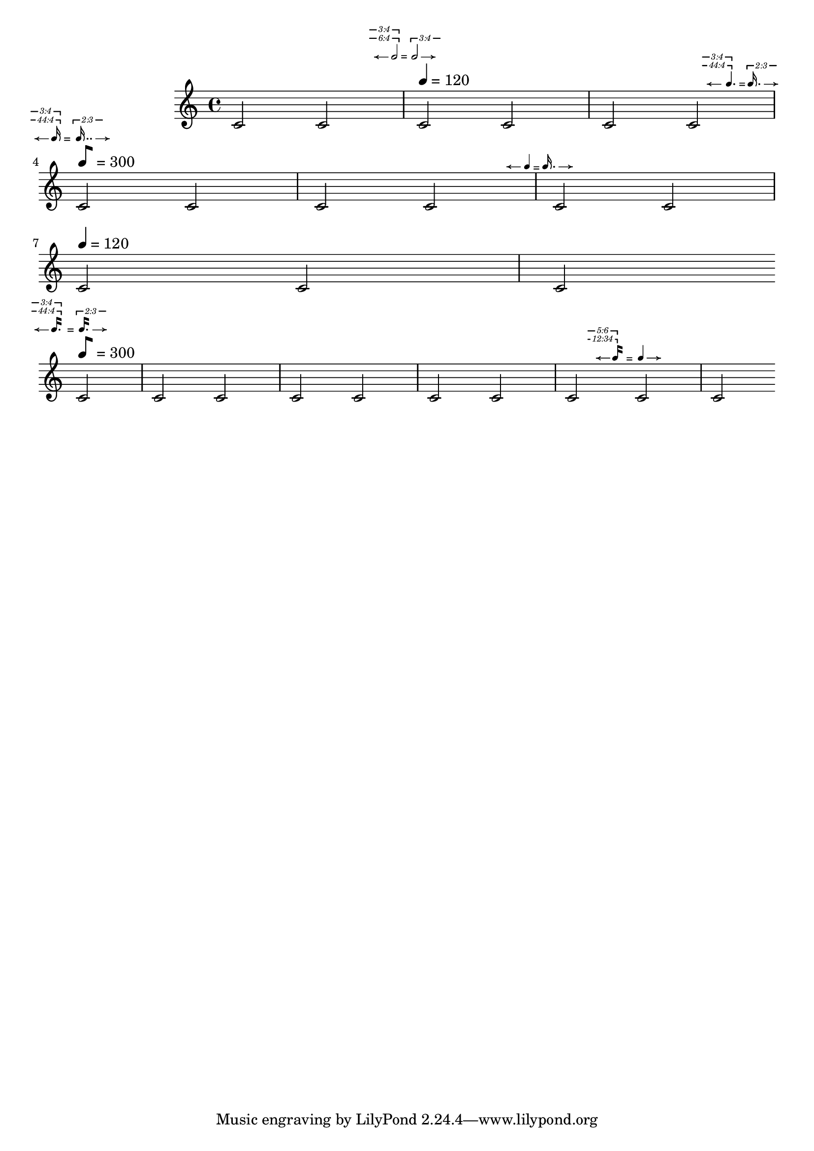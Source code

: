 %%%%%%%%%%%%%%%%%%%%%%%%%%%%%%%%%%%%%%%
% Yoshiaki Onishi
%
% Metric Modulation Equation Indicators
% DRAFT VERSION
% Aug 9 2025
% this draft includes four different functions:
% The first two are the metric modulation equation indicators, using traditional flags. 
% The other two utilize the so-called modern straight flags.
%%%%%%%%%%%%%%%%%%%%%%%%%%%%%%%%%%%%%%%
\version "2.24.4"

\language "english"

MModEquation =
#(define-music-function
  (notevalue1 ratio1 notevalue2 ratio2 verticaloffset horizontaloffset)
  (ly:duration? list? ly:duration? list? number? number?)
  (let* (
         (noteone notevalue1)
         (notetwo notevalue2)
         (ratioone ratio1)
         (ratiotwo ratio2)
         )
   #{
    \tweak X-offset #(- horizontaloffset 0.35)
    \tweak Y-offset #verticaloffset
    \textEndMark  \markup \right-align {
     \hspace #-0.5
     \raise #0
     \fontsize #-4.5
     \override #'(self-alignment . LEFT)
     {
      {
       \note { $noteone } #(if (= (ly:duration-log noteone) 4) 1 1 )
      }
      {
       \hspace #(+ (* (ly:duration-dot-count noteone) -0.75) -4)
       \concat {
        \combine
        \musicglyph "arrowheads.open.0M1"
        \draw-line #'(2 . 0) \fontsize #-5 \musicglyph "space"
       }
      }
      {
       \hspace #(cond ((<= (ly:duration-log noteone) 2) 0.75)
                      ((> (ly:duration-log noteone) 2) 0.25) )
       \raise #(cond
                ((= (ly:duration-log noteone) 0) -2)
                ((and (> (ly:duration-log noteone) 0)
                      (<= (ly:duration-log noteone) 4) ) -.5)
                ((> (ly:duration-log noteone) 4)
                 (+ (* (- (ly:duration-log noteone) 5) 0.6) 0))
                )
       #(cond
         ((= (length ratioone) 1)
          (markup
           #:line
           (#:hspace
            -4.5
            #:raise
            2.75
            (#:center-column
             (#:concat
              (#:translate
               (cons 3.5 0.5)
               (#:override
                (cons 'thickness 1.5)
                (#:translate
                 (cons -3.5 0)
                 (#:draw-line (cons -4.25 0))))
               #:hspace
               -0.1
               #:override
               (cons 'thickness 1.5)
               (#:translate
                (cons 0 0.5)
                (#:draw-line (cons 0 -0.5))))
              #:vspace
              -0.45
              #:whiteout
              (#:halign
               1.75
               (#:concat
                (#:fontsize
                 -1
                 (#:italic (#:fontsize -5 (#:musicglyph "space")))
                 #:fontsize
                 -1
                 #:italic
                 (if (= (length (car ratioone)) 2)
                     (begin (string-append
                             (number->string (car (car ratioone)))
                             ":"
                             (number->string (cadr (car ratioone))))  )
                     (number->string (car (car ratioone)))
                     )

                 (#:italic (#:fontsize -5 (#:musicglyph "space")))))))))))

         ((= (length ratioone) 2)
          (markup
           #:line
           (#:hspace
            -4.5
            #:raise
            2.75
            (#:center-column
             (#:concat
              (#:translate
               (cons 3.5 0.5)
               (#:override
                (cons 'thickness 1.5)
                (#:translate
                 (cons -3.5 0)
                 (#:draw-line (cons -4.25 0))))
               #:hspace
               -0.1
               #:override
               (cons 'thickness 1.5)
               (#:translate
                (cons 0 0.5)
                (#:draw-line (cons 0 -0.5))))
              #:vspace
              -0.45
              #:whiteout
              (#:halign
               1.75
               (#:concat
                (#:fontsize
                 -1
                 (#:italic (#:fontsize -5 (#:musicglyph "space")))
                 #:fontsize
                 -1
                 #:italic
                 (if (= (length (car ratioone)) 2)
                     (begin (string-append
                             (number->string (car (car ratioone)))
                             ":"
                             (number->string (cadr (car ratioone))))  )
                     (number->string (car (car ratioone)))
                     )
                 (#:italic (#:fontsize -5 (#:musicglyph "space")))))))))
           #:line
           (#:hspace
            -4.8
            #:raise
            4
            (#:center-column
             (#:concat
              (#:translate
               (cons 3.5 0.5)
               (#:override
                (cons 'thickness 1.5)
                (#:translate
                 (cons -3.5 0)
                 (#:draw-line (cons -4.25 0))))
               #:hspace
               -0.1
               #:override
               (cons 'thickness 1.5)
               (#:translate
                (cons 0 0.5)
                (#:draw-line (cons 0 -0.5))))
              #:vspace
              -0.45
              #:whiteout
              (#:halign
               1.75
               (#:concat
                (#:fontsize
                 -1
                 (#:italic (#:fontsize -5 (#:musicglyph "space")))
                 #:fontsize
                 -1
                 #:italic
                 (if (= (length (cadr ratioone)) 2)
                     (begin (string-append
                             (number->string (car (cadr ratioone)))
                             ":"
                             (number->string (cadr (cadr ratioone))))  )
                     (number->string (car (cadr ratioone)))
                     )
                 (#:italic (#:fontsize -5 (#:musicglyph "space")))))))))
           ))
         )
      }
     }
    }
    \tweak self-alignment-X #CENTER
    \tweak Y-offset #(- verticaloffset 0.4)
    \tweak X-offset #(- horizontaloffset 0.35)
    \textEndMark \markup {  \fontsize #-3 "="}

    \tweak Y-offset #verticaloffset
    \tweak self-alignment-X #RIGHT
    \tweak X-offset #(- horizontaloffset 0.35)
    \tweak self-alignment-Y -1
    \textEndMark \markup \left-align {
     \hspace #1.9
     \raise #0
     \fontsize #-4.5
     \concat {
      {
       \hspace #(cond ((<= (ly:duration-log notetwo) 2) 4)
                      ((> (ly:duration-log notetwo) 2) 3.75) )
       \raise #(cond
                ((= (ly:duration-log notetwo) 0) -2)
                ((and (> (ly:duration-log notetwo) 0)
                      (<= (ly:duration-log notetwo) 4) ) -.5)
                ((> (ly:duration-log notetwo) 4)
                 (+ (* (- (ly:duration-log notetwo) 5) 0.6) 0))
                )
       #(cond
         ((= (length ratiotwo) 1)
          (markup
           #:line
           (#:hspace
            -4.5
            #:raise
            3.25
            (#:center-column
             (#:concat
              (#:translate
               (cons 3.5 0.5)
               (#:override
                (cons 'thickness 1.5)
                (#:translate
                 (cons 0 -0.5 )
                 (#:draw-line (cons 0 -0.5)))
                )
               #:hspace
               -0.1
               #:override
               (cons 'thickness 1.5)
               (#:translate
                (cons -3.5 0)
                (#:draw-line (cons -4.25 0))))
              #:vspace
              -0.35
              #:whiteout
              (#:halign
               1.75
               (#:concat
                (#:fontsize
                 -1
                 (#:italic (#:fontsize -5 (#:musicglyph "space")))
                 #:fontsize
                 -1
                 #:italic
                 (if (= (length (car ratiotwo)) 2)
                     (begin (string-append
                             (number->string (car (car ratiotwo)))
                             ":"
                             (number->string (cadr (car ratiotwo))))  )
                     (number->string (car (car ratiotwo)))
                     )
                 (#:italic
                  (#:fontsize -5
                              (#:musicglyph "space")))))))))))
         ((= (length ratiotwo) 2)
          (markup
           #:line
           (#:hspace
            -4.5
            #:raise
            3.25
            (#:center-column
             (#:concat
              (#:translate
               (cons 3.5 0.5)
               (#:override
                (cons 'thickness 1.5)

                (#:translate
                 (cons 0 -0.5 )
                 (#:draw-line (cons 0 -0.5)))
                )
               #:hspace
               -0.1
               #:override
               (cons 'thickness 1.5)
               (#:translate
                (cons -3.5 0)
                (#:draw-line (cons -4.25 0))))
              #:vspace
              -0.35
              #:whiteout
              (#:halign
               1.75
               (#:concat
                (#:fontsize
                 -1
                 (#:italic (#:fontsize -5 (#:musicglyph "space")))
                 #:fontsize
                 -1
                 #:italic
                 (if (= (length (car ratiotwo)) 2)
                     (begin (string-append
                             (number->string (car (car ratiotwo)))
                             ":"
                             (number->string (cadr (car ratiotwo))))  )
                     (number->string (car (car ratiotwo)))
                     )
                 (#:italic (#:fontsize -5 (#:musicglyph "space")))))))))
           #:line
           (#:hspace
            -4.8
            #:raise
            4.5
            (#:center-column
             (#:concat
              (#:translate
               (cons 3.5 0.5)
               (#:override
                (cons 'thickness 1.5)
                (#:translate
                 (cons 0 -0.5 )
                 (#:draw-line (cons 0 -0.5)))
                )
               #:hspace
               -0.1
               #:override
               (cons 'thickness 1.5)
               (#:translate
                (cons -3.5 0)
                (#:draw-line (cons -4.25 0)))
               )
              #:vspace
              -0.35
              #:whiteout
              (#:halign
               1.75
               (#:concat
                (#:fontsize
                 -1
                 (#:italic (#:fontsize -5 (#:musicglyph "space")))
                 #:fontsize
                 -1
                 #:italic
                 (if (= (length (cadr ratiotwo)) 2)
                     (begin (string-append
                             (number->string (car (cadr ratiotwo)))
                             ":"
                             (number->string (cadr (cadr ratiotwo)))))
                     (number->string (car (cadr ratiotwo)))
                     )

                 (#:italic (#:fontsize -5 (#:musicglyph "space")))))))))
           ))
         )
      }
      {
       \hspace #-4.25
       \note { $notetwo } #(if (= (ly:duration-log notetwo) 4) 1 1 )
      }
      {
       \hspace #0.5
       \combine
       \draw-line #'(-2 . 0)
       \musicglyph "arrowheads.open.01"
      }
     }
    }
   #})
  )



MModEquationBegin =
#(define-music-function
  (notevalue1 ratio1 notevalue2 ratio2 verticaloffset )
  (ly:duration? list? ly:duration? list? number? )
  (let* (
         (noteone notevalue1)
         (notetwo notevalue2)
         (ratioone ratio1)
         (ratiotwo ratio2)
         )
   #{

    \tweak Y-offset #verticaloffset
    \textMark  \markup \left-align {

     \raise #0
     \fontsize #-4.5
     \override #'(self-alignment . LEFT)
     {
      {
       \hspace #-4
       \concat {
        \combine
        \musicglyph "arrowheads.open.0M1"
        \draw-line #'(2 . 0) \fontsize #-5 \musicglyph "space"
       }
      }

      {
       \hspace #-0.5
       \note { $noteone } #(if (= (ly:duration-log noteone) 4) 1 1 )
      }


      {
       \hspace #(cond
                 ((<= (ly:duration-dot-count noteone) 1) -0.5)
                 ((> (ly:duration-dot-count noteone) 1)
                  (+ (* (ly:duration-dot-count noteone) -0.5) -0.25)))
       \right-align
       \raise #(cond
                ((= (ly:duration-log noteone) 0) -2)
                ((and (> (ly:duration-log noteone) 0)
                      (<= (ly:duration-log noteone) 4) ) -.5)
                ((> (ly:duration-log noteone) 4)
                 (+ (* (- (ly:duration-log noteone) 5) 0.6) 0))
                )

       #(cond
         ((= (length ratioone) 1)
          (markup
           #:line
           (#:hspace
            -4.5
            #:raise
            2.75
            (#:center-column
             (#:concat
              (#:translate
               (cons 3.5 0.5)
               (#:override
                (cons 'thickness 1.5)
                (#:translate
                 (cons -3.5 0)
                 (#:draw-line (cons -4.25 0))))
               #:hspace
               -0.1
               #:override
               (cons 'thickness 1.5)
               (#:translate
                (cons 0 0.5)
                (#:draw-line (cons 0 -0.5))))
              #:vspace
              -0.45
              #:whiteout
              (#:halign
               1.75
               (#:concat
                (#:fontsize
                 -1
                 (#:italic (#:fontsize -5 (#:musicglyph "space")))
                 #:fontsize
                 -1
                 #:italic
                 (if (= (length (car ratioone)) 2)
                     (begin (string-append
                             (number->string (car (car ratioone)))
                             ":"
                             (number->string (cadr (car ratioone))))  )
                     (number->string (car (car ratioone)))
                     )

                 (#:italic
                  (#:fontsize -5
                              (#:musicglyph "space")))))))))))

         ((= (length ratioone) 2)
          (markup
           #:line
           (#:hspace
            -4.5
            #:raise
            2.75
            (#:center-column
             (#:concat
              (#:translate
               (cons 3.5 0.5)
               (#:override
                (cons 'thickness 1.5)
                (#:translate
                 (cons -3.5 0)
                 (#:draw-line (cons -4.25 0))))
               #:hspace
               -0.1
               #:override
               (cons 'thickness 1.5)
               (#:translate
                (cons 0 0.5)
                (#:draw-line (cons 0 -0.5))))
              #:vspace
              -0.45
              #:whiteout
              (#:halign
               1.75
               (#:concat
                (#:fontsize
                 -1
                 (#:italic (#:fontsize -5 (#:musicglyph "space")))
                 #:fontsize
                 -1
                 #:italic
                 (if (= (length (car ratioone)) 2)
                     (begin (string-append
                             (number->string (car (car ratioone)))
                             ":"
                             (number->string (cadr (car ratioone)))))
                     (number->string (car (car ratioone)))
                     )
                 (#:italic (#:fontsize -5 (#:musicglyph "space")))))))))

           #:line
           (#:hspace
            -4.8
            #:raise
            4
            (#:center-column
             (#:concat
              (#:translate
               (cons 3.5 0.5)
               (#:override
                (cons 'thickness 1.5)
                (#:translate
                 (cons -3.5 0)
                 (#:draw-line (cons -4.25 0))))
               #:hspace
               -0.1
               #:override
               (cons 'thickness 1.5)
               (#:translate
                (cons 0 0.5)
                (#:draw-line (cons 0 -0.5))))
              #:vspace
              -0.45
              #:whiteout
              (#:halign
               1.75
               (#:concat
                (#:fontsize
                 -1
                 (#:italic (#:fontsize -5 (#:musicglyph "space")))
                 #:fontsize
                 -1
                 #:italic
                 (if (= (length (cadr ratioone)) 2)
                     (begin (string-append
                             (number->string (car (cadr ratioone)))
                             ":"
                             (number->string (cadr (cadr ratioone))))  )
                     (number->string (car (cadr ratioone)))
                     )

                 (#:italic (#:fontsize -5 (#:musicglyph "space")))))))))
           ))
         )

      }
      {
       \hspace #(+ (* (ly:duration-dot-count noteone) 0.35) -0.2)
       \fontsize #2 \lower #0.5  "="
      }
      \concat {

       {
        \hspace #(cond ((<= (ly:duration-log notetwo) 2) 4.15 )
                       ((> (ly:duration-log notetwo) 2) 4.15) )
        \raise #(cond
                 ((= (ly:duration-log notetwo) 0) -2)
                 ((and (> (ly:duration-log notetwo) 0)
                       (<= (ly:duration-log notetwo) 4) ) -.5)
                 ((> (ly:duration-log notetwo) 4)
                  (+ (* (- (ly:duration-log notetwo) 5) 0.6) 0))
                 )

        #(cond
          ((= (length ratiotwo) 1)
           (markup
            #:line
            (#:hspace
             -4.5
             #:raise
             3.25
             (#:center-column
              (#:concat
               (#:translate
                (cons 3.5 0.5)
                (#:override
                 (cons 'thickness 1.5)

                 (#:translate
                  (cons 0 -0.5 )
                  (#:draw-line (cons 0 -0.5)))
                 )

                #:hspace
                -0.1

                #:override
                (cons 'thickness 1.5)
                (#:translate
                 (cons -3.5 0)
                 (#:draw-line (cons -4.25 0))))


               #:vspace
               -0.35
               #:whiteout
               (#:halign
                1.75
                (#:concat
                 (#:fontsize
                  -1
                  (#:italic (#:fontsize -5 (#:musicglyph "space")))
                  #:fontsize
                  -1
                  #:italic
                  (if (= (length (car ratiotwo)) 2)
                      (begin (string-append
                              (number->string (car (car ratiotwo)))
                              ":"
                              (number->string (cadr (car ratiotwo)))))
                      (number->string (car (car ratiotwo)))
                      )
                  (#:italic
                   (#:fontsize -5
                               (#:musicglyph "space")))))))))))

          ((= (length ratiotwo) 2)
           (markup
            #:line
            (#:hspace
             -4.5
             #:raise
             3.25
             (#:center-column
              (#:concat
               (#:translate
                (cons 3.5 0.5)
                (#:override
                 (cons 'thickness 1.5)
                 (#:translate
                  (cons 0 -0.5 )
                  (#:draw-line (cons 0 -0.5)))
                 )
                #:hspace
                -0.1
                #:override
                (cons 'thickness 1.5)
                (#:translate
                 (cons -3.5 0)
                 (#:draw-line (cons -4.25 0))))
               #:vspace
               -0.35
               #:whiteout
               (#:halign
                1.75
                (#:concat
                 (#:fontsize
                  -1
                  (#:italic (#:fontsize -5 (#:musicglyph "space")))
                  #:fontsize
                  -1
                  #:italic
                  (if (= (length (car ratiotwo)) 2)
                      (begin (string-append
                              (number->string (car (car ratiotwo)))
                              ":"
                              (number->string (cadr (car ratiotwo)))))
                      (number->string (car (car ratiotwo)))
                      )
                  (#:italic
                   (#:fontsize -5
                               (#:musicglyph "space")))))))))

            #:line
            (#:hspace
             -4.8
             #:raise
             4.5
             (#:center-column
              (#:concat
               (#:translate
                (cons 3.5 0.5)
                (#:override
                 (cons 'thickness 1.5)
                 (#:translate
                  (cons 0 -0.5 )
                  (#:draw-line (cons 0 -0.5)))
                 )
                #:hspace
                -0.1
                #:override
                (cons 'thickness 1.5)
                (#:translate
                 (cons -3.5 0)
                 (#:draw-line (cons -4.25 0)))
                )
               #:vspace
               -0.35
               #:whiteout
               (#:halign
                1.75
                (#:concat
                 (#:fontsize
                  -1
                  (#:italic (#:fontsize -5 (#:musicglyph "space")))
                  #:fontsize
                  -1
                  #:italic
                  (if (= (length (cadr ratiotwo)) 2)
                      (begin (string-append
                              (number->string (car (cadr ratiotwo)))
                              ":"
                              (number->string (cadr (cadr ratiotwo)))))
                      (number->string (car (cadr ratiotwo)))
                      )
                  (#:italic
                   (#:fontsize -5
                               (#:musicglyph "space")))))))))
            ))
          )
       }
       {
        \hspace #-4
        \note { $notetwo }
        #(if (= (ly:duration-log notetwo) 4) 1 1 )
       }
       {
        \hspace #0.5
        \combine
        \draw-line #'(-2 . 0)
        \musicglyph "arrowheads.open.01"
       }
      }
     }
    }
   #})
  )


MModEquationSTR =
#(define-music-function
  (notevalue1 ratio1 notevalue2 ratio2 verticaloffset horizontaloffset)
  (ly:duration? list? ly:duration? list? number? number?)
  (let* (
         (noteone notevalue1)
         (notetwo notevalue2)
         (ratioone ratio1)
         (ratiotwo ratio2)
         )
   #{
  
    \tweak X-offset #(- horizontaloffset 0.35)
    \tweak Y-offset #verticaloffset
    \textEndMark  \markup \right-align {
     \hspace #-0.5
     \raise #0
     \fontsize #-4.5
     \override #'(flag-style . modern-straight-flag)
     \override #'(self-alignment . LEFT)
     {
      {
       \override #'(flag-style . modern-straight-flag)
       \note { $noteone } #(if (= (ly:duration-log noteone) 4) 1 1 )
      }
      {
       \hspace #(+ (* (ly:duration-dot-count noteone) -0.5) -4.5)
       \concat {
        \combine
        \musicglyph "arrowheads.open.0M1"
        \draw-line #'(2 . 0) \fontsize #-5 \musicglyph "space"
       }
      }
      {
       \hspace #(cond ((<= (ly:duration-log noteone) 2) 0.75)
                      ((> (ly:duration-log noteone) 2) 0.25) )
       \raise #(cond
                ((= (ly:duration-log noteone) 0) -2)
                ((and (> (ly:duration-log noteone) 0)
                      (<= (ly:duration-log noteone) 4) ) -.5)
                ((> (ly:duration-log noteone) 4)
                 (+ (* (- (ly:duration-log noteone) 5) 0.6) 0))
                )
       #(cond
         ((= (length ratioone) 1)
          (markup
           #:line
           (#:hspace
            -4.5
            #:raise
            2.75
            (#:center-column
             (#:concat
              (#:translate
               (cons 3.5 0.5)
               (#:override
                (cons 'thickness 1.5)
                (#:translate
                 (cons -3.5 0)
                 (#:draw-line (cons -4.25 0))))
               #:hspace
               -0.1
               #:override
               (cons 'thickness 1.5)
               (#:translate
                (cons 0 0.5)
                (#:draw-line (cons 0 -0.5))))
              #:vspace
              -0.45
              #:whiteout
              (#:halign
               1.75
               (#:concat
                (#:fontsize
                 -1
                 (#:italic (#:fontsize -5 (#:musicglyph "space")))
                 #:fontsize
                 -1
                 #:italic
                 (if (= (length (car ratioone)) 2)
                     (begin (string-append
                             (number->string (car (car ratioone)))
                             ":"
                             (number->string (cadr (car ratioone))))  )
                     (number->string (car (car ratioone)))
                     )
                 (#:italic
                  (#:fontsize -5
                              (#:musicglyph "space")))))))))))

         ((= (length ratioone) 2)
          (markup
           #:line
           (#:hspace
            -4.5
            #:raise
            2.75
            (#:center-column
             (#:concat
              (#:translate
               (cons 3.5 0.5)
               (#:override
                (cons 'thickness 1.5)
                (#:translate
                 (cons -3.5 0)
                 (#:draw-line (cons -4.25 0))))
               #:hspace
               -0.1
               #:override
               (cons 'thickness 1.5)
               (#:translate
                (cons 0 0.5)
                (#:draw-line (cons 0 -0.5))))
              #:vspace
              -0.45
              #:whiteout
              (#:halign
               1.75
               (#:concat
                (#:fontsize
                 -1
                 (#:italic (#:fontsize -5 (#:musicglyph "space")))
                 #:fontsize
                 -1
                 #:italic
                 (if (= (length (car ratioone)) 2)
                     (begin (string-append
                             (number->string (car (car ratioone)))
                             ":"
                             (number->string (cadr (car ratioone)))))
                     (number->string (car (car ratioone)))
                     )
                 (#:italic
                  (#:fontsize -5
                              (#:musicglyph "space")))))))))
           #:line
           (#:hspace
            -4.8
            #:raise
            4
            (#:center-column
             (#:concat
              (#:translate
               (cons 3.5 0.5)
               (#:override
                (cons 'thickness 1.5)
                (#:translate
                 (cons -3.5 0)
                 (#:draw-line (cons -4.25 0))))
               #:hspace
               -0.1
               #:override
               (cons 'thickness 1.5)
               (#:translate
                (cons 0 0.5)
                (#:draw-line (cons 0 -0.5))))
              #:vspace
              -0.45
              #:whiteout
              (#:halign
               1.75
               (#:concat
                (#:fontsize
                 -1
                 (#:italic (#:fontsize -5 (#:musicglyph "space")))
                 #:fontsize
                 -1
                 #:italic
                 (if (= (length (cadr ratioone)) 2)
                     (begin (string-append
                             (number->string (car (cadr ratioone)))
                             ":"
                             (number->string (cadr (cadr ratioone)))))
                     (number->string (car (cadr ratioone)))
                     )

                 (#:italic
                  (#:fontsize -5
                              (#:musicglyph "space")))))))))
           ))
         )
      }
     }
    }
    \tweak self-alignment-X #CENTER
    \tweak Y-offset #(- verticaloffset 0.4)
    \tweak X-offset #(- horizontaloffset 0.35)
    \textEndMark \markup {  \fontsize #-3 "="}
    \tweak Y-offset #verticaloffset
    \tweak self-alignment-X #RIGHT
    \tweak X-offset #(- horizontaloffset 0.35)
    \tweak self-alignment-Y -1
    \textEndMark \markup \left-align {
     \hspace #1.5
     \raise #0
     \fontsize #-4.5
     \concat {
      {
       \hspace #(cond ((<= (ly:duration-log notetwo) 2) 4.5)
                      ((> (ly:duration-log notetwo) 2) 3.75) )
       \raise #(cond
                ((= (ly:duration-log notetwo) 0) -2)
                ((and (> (ly:duration-log notetwo) 0)
                      (<= (ly:duration-log notetwo) 4) ) -.5)
                ((> (ly:duration-log notetwo) 4)
                 (+ (* (- (ly:duration-log notetwo) 5) 0.6) 0))
                )
       #(cond
         ((= (length ratiotwo) 1)
          (markup
           #:line
           (#:hspace
            -4.5
            #:raise
            3.25
            (#:center-column
             (#:concat
              (#:translate
               (cons 3.5 0.5)
               (#:override
                (cons 'thickness 1.5)
                (#:translate
                 (cons 0 -0.5 )
                 (#:draw-line (cons 0 -0.5)))
                )
               #:hspace
               -0.1
               #:override
               (cons 'thickness 1.5)
               (#:translate
                (cons -3.5 0)
                (#:draw-line (cons -4.25 0))))
              #:vspace
              -0.35
              #:whiteout
              (#:halign
               1.75
               (#:concat
                (#:fontsize
                 -1
                 (#:italic (#:fontsize -5 (#:musicglyph "space")))
                 #:fontsize
                 -1
                 #:italic
                 (if (= (length (car ratiotwo)) 2)
                     (begin (string-append
                             (number->string (car (car ratiotwo)))
                             ":"
                             (number->string (cadr (car ratiotwo)))))
                     (number->string (car (car ratiotwo)))
                     )
                 (#:italic
                  (#:fontsize -5
                              (#:musicglyph "space")))))))))))
         ((= (length ratiotwo) 2)
          (markup
           #:line
           (#:hspace
            -4.5
            #:raise
            3.25
            (#:center-column
             (#:concat
              (#:translate
               (cons 3.5 0.5)
               (#:override
                (cons 'thickness 1.5)

                (#:translate
                 (cons 0 -0.5 )
                 (#:draw-line (cons 0 -0.5)))
                )
               #:hspace
               -0.1
               #:override
               (cons 'thickness 1.5)
               (#:translate
                (cons -3.5 0)
                (#:draw-line (cons -4.25 0))))
              #:vspace
              -0.35
              #:whiteout
              (#:halign
               1.75
               (#:concat
                (#:fontsize
                 -1
                 (#:italic (#:fontsize -5 (#:musicglyph "space")))
                 #:fontsize
                 -1
                 #:italic
                 (if (= (length (car ratiotwo)) 2)
                     (begin (string-append
                             (number->string (car (car ratiotwo)))
                             ":"
                             (number->string (cadr (car ratiotwo)))))
                     (number->string (car (car ratiotwo)))
                     )
                 (#:italic
                  (#:fontsize -5
                              (#:musicglyph "space")))))))))
           #:line
           (#:hspace
            -4.8
            #:raise
            4.5
            (#:center-column
             (#:concat
              (#:translate
               (cons 3.5 0.5)
               (#:override
                (cons 'thickness 1.5)
                (#:translate
                 (cons 0 -0.5 )
                 (#:draw-line (cons 0 -0.5)))
                )
               #:hspace
               -0.1
               #:override
               (cons 'thickness 1.5)
               (#:translate
                (cons -3.5 0)
                (#:draw-line (cons -4.25 0)))
               )
              #:vspace
              -0.35
              #:whiteout
              (#:halign
               1.75
               (#:concat
                (#:fontsize
                 -1
                 (#:italic (#:fontsize -5 (#:musicglyph "space")))
                 #:fontsize
                 -1
                 #:italic
                 (if (= (length (cadr ratiotwo)) 2)
                     (begin (string-append
                             (number->string (car (cadr ratiotwo)))
                             ":"
                             (number->string (cadr (cadr ratiotwo)))))
                     (number->string (car (cadr ratiotwo)))
                     )
                 (#:italic
                  (#:fontsize -5
                              (#:musicglyph "space")))))))))
           ))
         )
      }
      {
       \hspace #-4.25
       \override #'(flag-style . modern-straight-flag)
       \note { $notetwo } #(if (= (ly:duration-log notetwo) 4) 1 1 )
      }
      {
       \hspace #0.5
       \combine
       \draw-line #'(-2 . 0)
       \musicglyph "arrowheads.open.01"
      }
     }
    }
   #})
  )

MModEquationBeginSTR =
#(define-music-function
  (notevalue1 ratio1 notevalue2 ratio2 verticaloffset )
  (ly:duration? list? ly:duration? list? number? )
  (let* (
         (noteone notevalue1)
         (notetwo notevalue2)
         (ratioone ratio1)
         (ratiotwo ratio2)
         )
   #{

    \tweak Y-offset #verticaloffset
    \textMark  \markup \left-align {

     \raise #0
     \fontsize #-4.5
     \override #'(self-alignment . LEFT)
     {
      {
       \hspace #-4
       \concat {
        \combine
        \musicglyph "arrowheads.open.0M1"
        \draw-line #'(2 . 0) \fontsize #-5 \musicglyph "space"
       }
      }
      {
       \hspace #-0.5
       \override #'(flag-style . modern-straight-flag)
       \note { $noteone } #(if (= (ly:duration-log noteone) 4) 1 1 )
      }
      {
       \hspace #(cond ((<= (ly:duration-dot-count noteone) 1) -0.5)
                      ((> (ly:duration-dot-count noteone) 1)
                       (+ (* (ly:duration-dot-count noteone) -0.5)
                          -0.25) ) )
       \right-align
       \raise #(cond
                ((= (ly:duration-log noteone) 0) -2)
                ((and (> (ly:duration-log noteone) 0)
                      (<= (ly:duration-log noteone) 4) ) -.5)
                ((> (ly:duration-log noteone) 4)
                 (+ (* (- (ly:duration-log noteone) 5) 0.6) 0))
                )
       #(cond
         ((= (length ratioone) 1)
          (markup
           #:line
           (#:hspace
            -4.5
            #:raise
            2.75
            (#:center-column
             (#:concat
              (#:translate
               (cons 3.5 0.5)
               (#:override
                (cons 'thickness 1.5)
                (#:translate
                 (cons -3.5 0)
                 (#:draw-line (cons -4.25 0))))
               #:hspace
               -0.1
               #:override
               (cons 'thickness 1.5)
               (#:translate
                (cons 0 0.5)
                (#:draw-line (cons 0 -0.5))))
              #:vspace
              -0.45
              #:whiteout
              (#:halign
               1.75
               (#:concat
                (#:fontsize
                 -1
                 (#:italic (#:fontsize -5 (#:musicglyph "space")))
                 #:fontsize
                 -1
                 #:italic
                 (if (= (length (car ratioone)) 2)
                     (begin (string-append
                             (number->string (car (car ratioone)))
                             ":"
                             (number->string (cadr (car ratioone)))))
                     (number->string (car (car ratioone)))
                     )

                 (#:italic
                  (#:fontsize -5
                              (#:musicglyph "space")))))))))))
         ((= (length ratioone) 2)
          (markup
           #:line
           (#:hspace
            -4.5
            #:raise
            2.75
            (#:center-column
             (#:concat
              (#:translate
               (cons 3.5 0.5)
               (#:override
                (cons 'thickness 1.5)
                (#:translate
                 (cons -3.5 0)
                 (#:draw-line (cons -4.25 0))))
               #:hspace
               -0.1
               #:override
               (cons 'thickness 1.5)
               (#:translate
                (cons 0 0.5)
                (#:draw-line (cons 0 -0.5))))
              #:vspace
              -0.45
              #:whiteout
              (#:halign
               1.75
               (#:concat
                (#:fontsize
                 -1
                 (#:italic (#:fontsize -5 (#:musicglyph "space")))
                 #:fontsize
                 -1
                 #:italic
                 (if (= (length (car ratioone)) 2)
                     (begin (string-append
                             (number->string (car (car ratioone)))
                             ":"
                             (number->string (cadr (car ratioone)))))
                     (number->string (car (car ratioone)))
                     )
                 (#:italic
                  (#:fontsize -5
                              (#:musicglyph "space")))))))))
           #:line
           (#:hspace
            -4.8
            #:raise
            4
            (#:center-column
             (#:concat
              (#:translate
               (cons 3.5 0.5)
               (#:override
                (cons 'thickness 1.5)
                (#:translate
                 (cons -3.5 0)
                 (#:draw-line (cons -4.25 0))))
               #:hspace
               -0.1
               #:override
               (cons 'thickness 1.5)
               (#:translate
                (cons 0 0.5)
                (#:draw-line (cons 0 -0.5))))
              #:vspace
              -0.45
              #:whiteout
              (#:halign
               1.75
               (#:concat
                (#:fontsize
                 -1
                 (#:italic (#:fontsize -5 (#:musicglyph "space")))
                 #:fontsize
                 -1
                 #:italic
                 (if (= (length (cadr ratioone)) 2)
                     (begin (string-append
                             (number->string (car (cadr ratioone)))
                             ":"
                             (number->string (cadr (cadr ratioone)))))
                     (number->string (car (cadr ratioone)))
                     )
                 (#:italic
                  (#:fontsize -5
                              (#:musicglyph "space")))))))))
           ))
         )
      }
      {
       \hspace #(+ (* (ly:duration-dot-count noteone) 0.35) -0.2)
       \fontsize #2 \lower #0.5  "="
      }
      \concat {
       {
        \hspace #(cond ((<= (ly:duration-log notetwo) 2) 4.15 )
                       ((> (ly:duration-log notetwo) 2) 4.15) )
        \raise #(cond
                 ((= (ly:duration-log notetwo) 0) -2)
                 ((and (> (ly:duration-log notetwo) 0)
                       (<= (ly:duration-log notetwo) 4) ) -.5)
                 ((> (ly:duration-log notetwo) 4)
                  (+ (* (- (ly:duration-log notetwo) 5) 0.6) 0))
                 )
        #(cond
          ((= (length ratiotwo) 1)
           (markup
            #:line
            (#:hspace
             -4.5
             #:raise
             3.25
             (#:center-column
              (#:concat
               (#:translate
                (cons 3.5 0.5)
                (#:override
                 (cons 'thickness 1.5)
                 (#:translate
                  (cons 0 -0.5 )
                  (#:draw-line (cons 0 -0.5)))
                 )
                #:hspace
                -0.1
                #:override
                (cons 'thickness 1.5)
                (#:translate
                 (cons -3.5 0)
                 (#:draw-line (cons -4.25 0))))
               #:vspace
               -0.35
               #:whiteout
               (#:halign
                1.75
                (#:concat
                 (#:fontsize
                  -1
                  (#:italic (#:fontsize -5 (#:musicglyph "space")))
                  #:fontsize
                  -1
                  #:italic
                  (if (= (length (car ratiotwo)) 2)
                      (begin (string-append
                              (number->string (car (car ratiotwo)))
                              ":"
                              (number->string (cadr (car ratiotwo)))))
                      (number->string (car (car ratiotwo)))
                      )
                  (#:italic
                   (#:fontsize -5
                               (#:musicglyph "space")))))))))))
          ((= (length ratiotwo) 2)
           (markup
            #:line
            (#:hspace
             -4.5
             #:raise
             3.25
             (#:center-column
              (#:concat
               (#:translate
                (cons 3.5 0.5)
                (#:override
                 (cons 'thickness 1.5)
                 (#:translate
                  (cons 0 -0.5 )
                  (#:draw-line (cons 0 -0.5)))
                 )
                #:hspace
                -0.1
                #:override
                (cons 'thickness 1.5)
                (#:translate
                 (cons -3.5 0)
                 (#:draw-line (cons -4.25 0))))
               #:vspace
               -0.35
               #:whiteout
               (#:halign
                1.75
                (#:concat
                 (#:fontsize
                  -1
                  (#:italic
                   (#:fontsize -5
                               (#:musicglyph "space")))
                  #:fontsize
                  -1
                  #:italic
                  (if (= (length (car ratiotwo)) 2)
                      (begin (string-append
                              (number->string (car (car ratiotwo)))
                              ":"
                              (number->string (cadr (car ratiotwo)))))
                      (number->string (car (car ratiotwo)))
                      )
                  (#:italic
                   (#:fontsize -5
                               (#:musicglyph "space")))))))))
            #:line
            (#:hspace
             -4.8
             #:raise
             4.5
             (#:center-column
              (#:concat
               (#:translate
                (cons 3.5 0.5)
                (#:override
                 (cons 'thickness 1.5)
                 (#:translate
                  (cons 0 -0.5 )
                  (#:draw-line (cons 0 -0.5)))
                 )
                #:hspace
                -0.1
                #:override
                (cons 'thickness 1.5)
                (#:translate
                 (cons -3.5 0)
                 (#:draw-line (cons -4.25 0)))
                )
               #:vspace
               -0.35
               #:whiteout
               (#:halign
                1.75
                (#:concat
                 (#:fontsize
                  -1
                  (#:italic (#:fontsize -5 (#:musicglyph "space")))
                  #:fontsize
                  -1
                  #:italic
                  (if (= (length (cadr ratiotwo)) 2)
                      (begin (string-append
                              (number->string (car (cadr ratiotwo)))
                              ":"
                              (number->string (cadr (cadr ratiotwo)))))
                      (number->string (car (cadr ratiotwo)))
                      )

                  (#:italic
                   (#:fontsize -5
                               (#:musicglyph "space")))))))))
            ))
          )
       }
       {
        \hspace #-4
        \override #'(flag-style . modern-straight-flag)
        \note { $notetwo } #(if (= (ly:duration-log notetwo) 4) 1 1 )
       }
       {
        \hspace #0.5
        \combine
        \draw-line #'(-2 . 0)
        \musicglyph "arrowheads.open.01"
       }
      }
     }
    }
   #})
  )

{
 c'2
 c'2 \MModEquation 2 #'((6  4) (3  4)) 2 #'((3  4)) 7 #0
 \tempo 4 = 120 c'2
 c'2
 c'2
 c'2 \MModEquation 4. #'((44  4) (3 4)) 16. #'((2  3)) 3 #-5 \break
 \MModEquationBegin 16 #'((44  4) (3  4)) 16.. #'((2  3)) 7
 \tempo 8 = 300
 c'2
 c'2
 c'2
 c'2 \MModEquation 4 #'() 16. #'( ) 0 #0
 c'2
 c'2 \break
 \tempo 4 = 120 c'2
 c'2
 c'2 \break
 \MModEquationBeginSTR 16. #'((44  4) (3 4)) 16. #'((2 3)) 7
 \tempo 8 = 300
 c'2
 c'2
 c'2
 c'2
 c'2
 c'2
 c'2
 c'2 \MModEquationSTR 16 #'((12 34)(5 6)) 4 #'() 0 #0
 c'2
 c'2  \break
}

\layout {
 indent = 3.5\cm
 \context{
  \Score
  harmonicDots = ##t
  \override Flag.stencil = #modern-straight-flag
  \override MetronomeMark.flag-style = #'modern-straight-flag
  \override StemTremolo.shape = #'beam-like
  \override StemTremolo.slope = #0.4

 }
}
